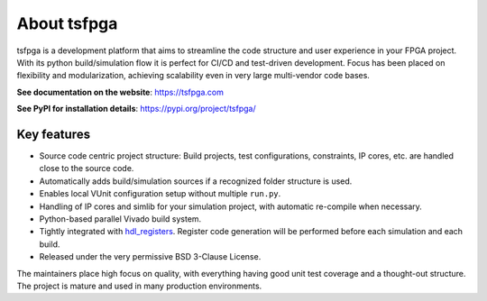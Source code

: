 About tsfpga
============

|pic_website| |pic_gitlab| |pic_gitter| |pic_pip_install| |pic_license| |pic_python_line_coverage|

.. |pic_website| image:: https://tsfpga.com/badges/website.svg
  :alt: Website
  :target: https://tsfpga.com

.. |pic_gitlab| image:: https://tsfpga.com/badges/gitlab.svg
  :alt: Gitlab
  :target: https://gitlab.com/tsfpga/tsfpga

.. |pic_gitter| image:: https://tsfpga.com/badges/gitter.svg
  :alt: Gitter
  :target: https://app.gitter.im/#/room/#60a276916da03739847cca54:gitter.im

.. |pic_pip_install| image:: https://tsfpga.com/badges/pip_install.svg
  :alt: pypi
  :target: https://pypi.org/project/tsfpga/

.. |pic_license| image:: https://tsfpga.com/badges/license.svg
  :alt: License
  :target: https://tsfpga.com/license_information.html

.. |pic_python_line_coverage| image:: https://tsfpga.com/badges/python_coverage.svg
  :alt: Python line coverage
  :target: https://tsfpga.com/python_coverage_html

tsfpga is a development platform that aims to streamline the code structure and user experience in
your FPGA project.
With its python build/simulation flow it is perfect for CI/CD and test-driven development.
Focus has been placed on flexibility and modularization, achieving scalability even in very large
multi-vendor code bases.

**See documentation on the website**: https://tsfpga.com

**See PyPI for installation details**: https://pypi.org/project/tsfpga/

Key features
------------

* Source code centric project structure: Build projects, test configurations, constraints, IP cores,
  etc. are handled close to the source code.
* Automatically adds build/simulation sources if a recognized folder structure is used.
* Enables local VUnit configuration setup without multiple ``run.py``.
* Handling of IP cores and simlib for your simulation project, with automatic re-compile
  when necessary.
* Python-based parallel Vivado build system.
* Tightly integrated with `hdl_registers <https://hdl-registers.com>`__.
  Register code generation will be performed before each simulation and each build.
* Released under the very permissive BSD 3-Clause License.

The maintainers place high focus on quality, with everything having good unit test coverage and a
thought-out structure.
The project is mature and used in many production environments.
